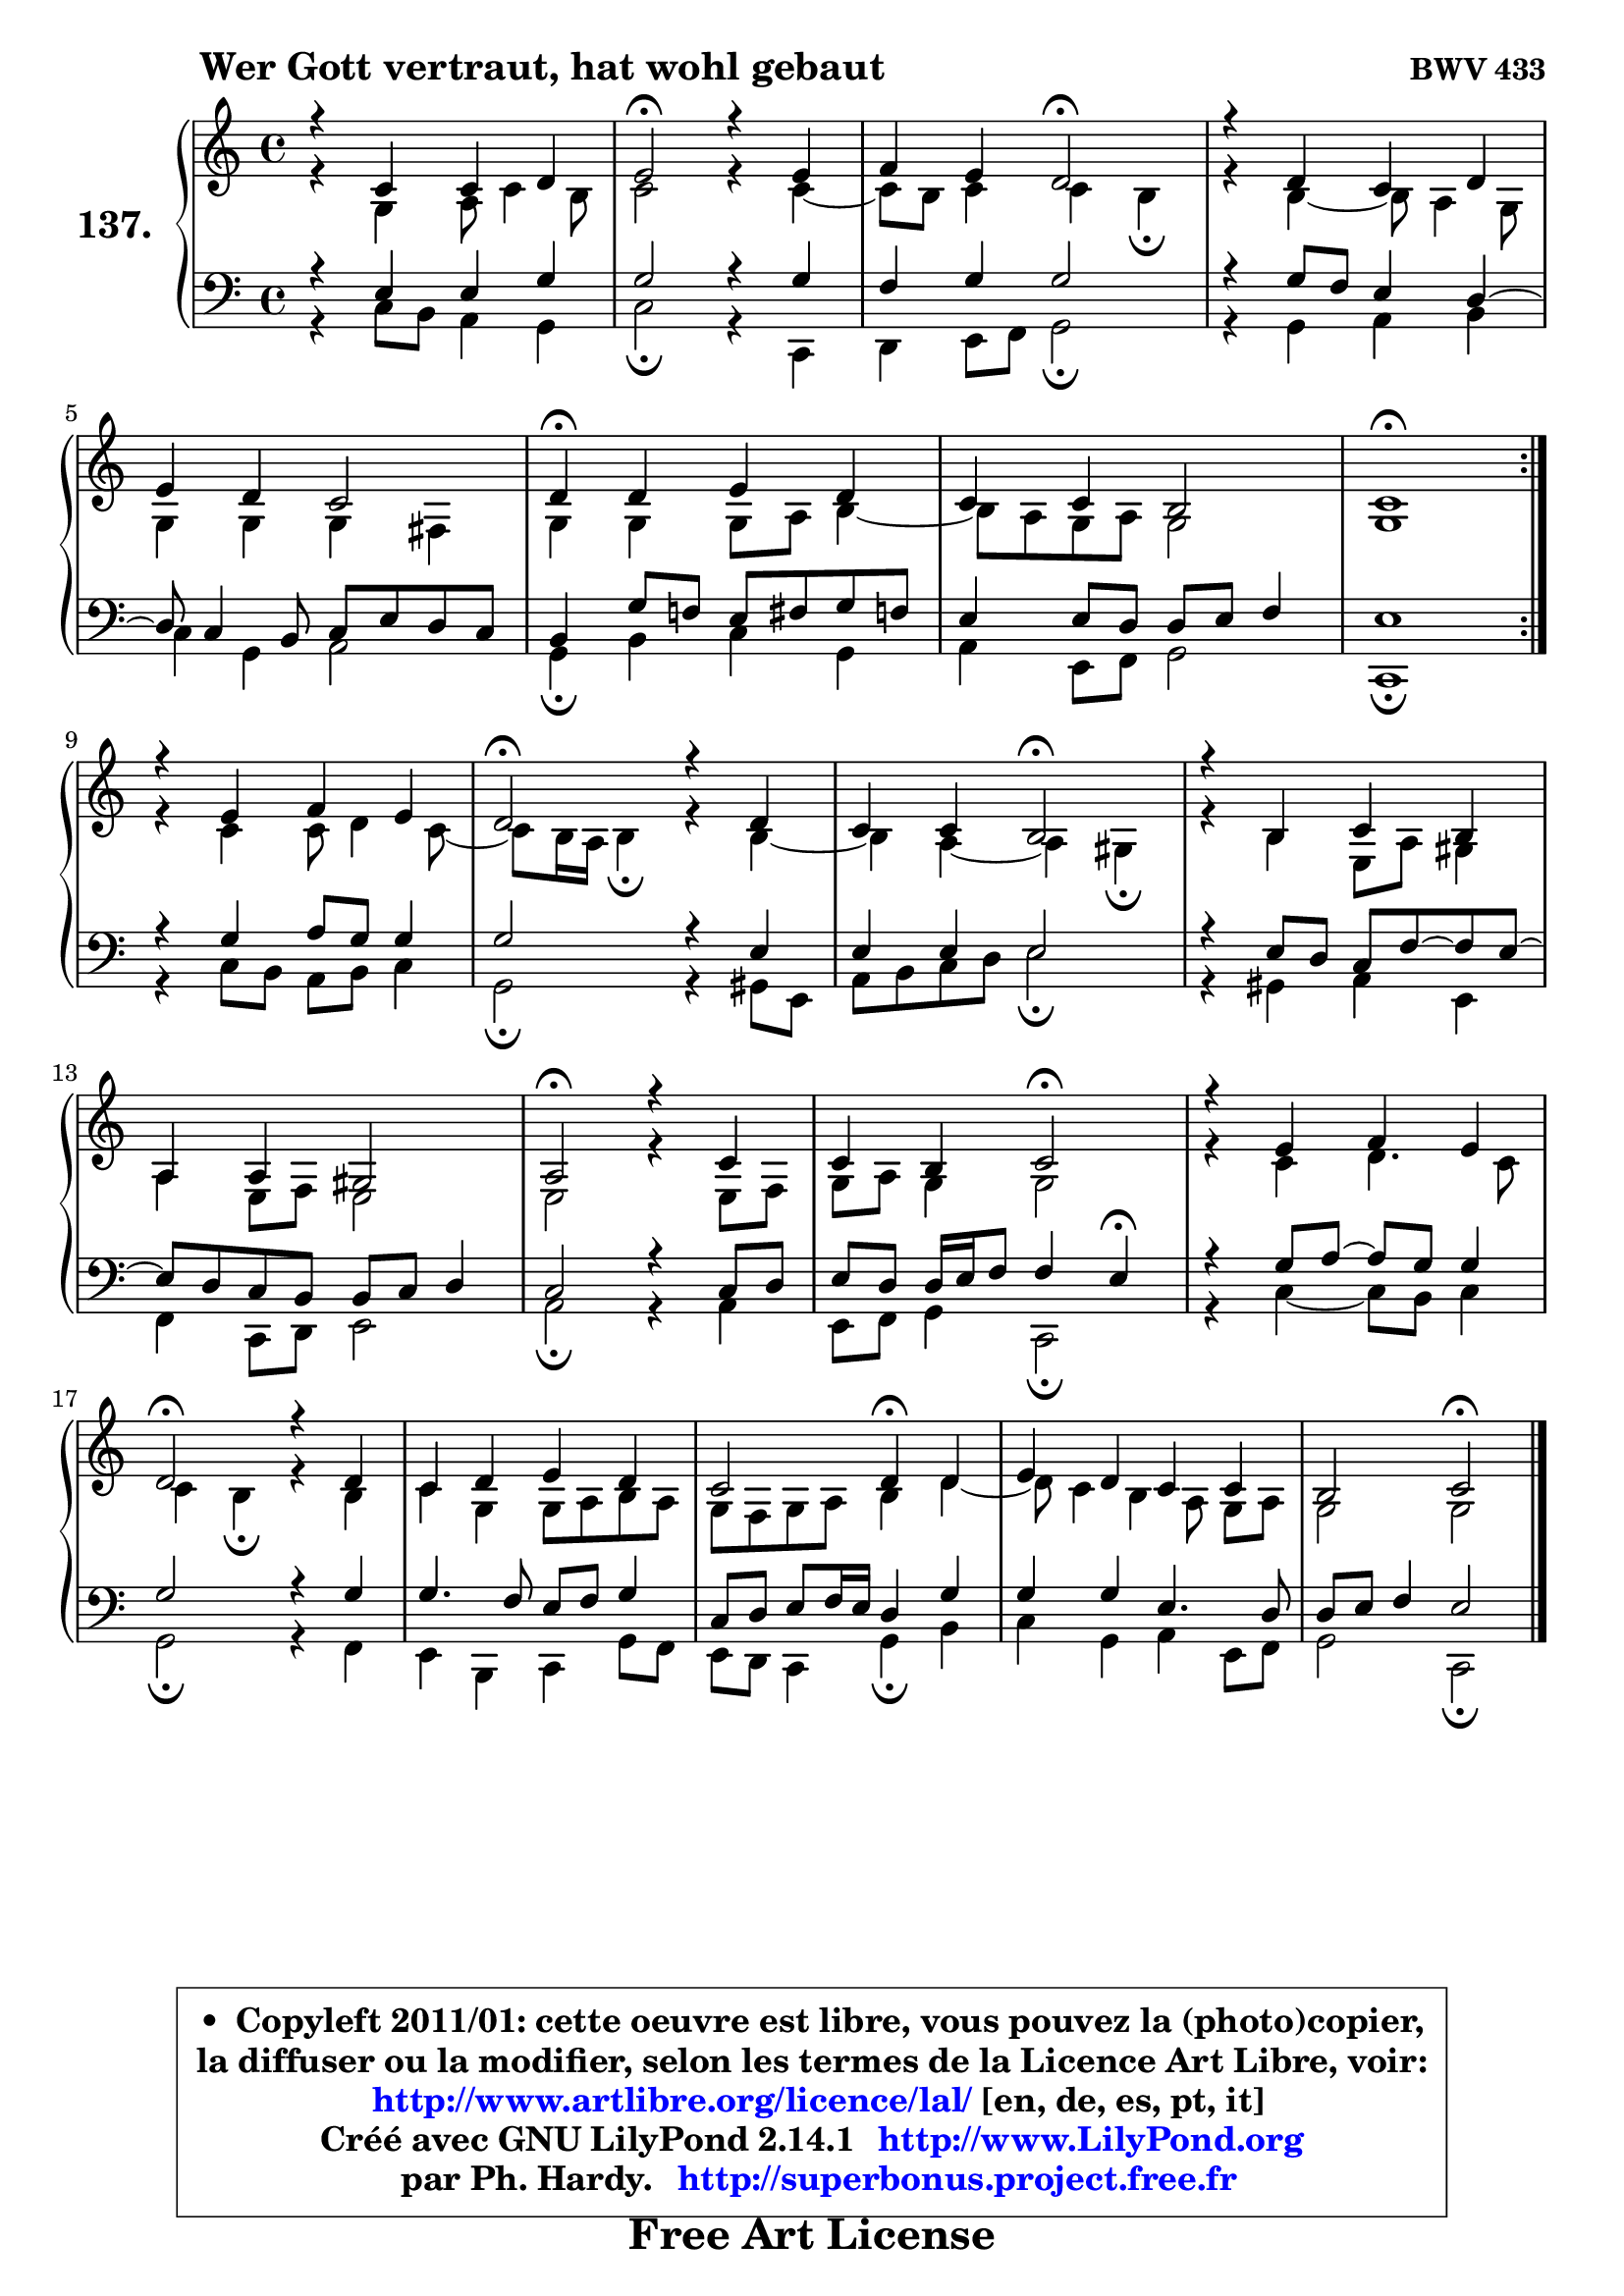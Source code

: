 
\version "2.14.1"

    \paper {
%	system-system-spacing #'padding = #0.1
%	score-system-spacing #'padding = #0.1
%	ragged-bottom = ##f
%	ragged-last-bottom = ##f
	}

    \header {
      opus = \markup { \bold "BWV 433" }
      piece = \markup { \hspace #9 \fontsize #2 \bold "Wer Gott vertraut, hat wohl gebaut" }
      maintainer = "Ph. Hardy"
      maintainerEmail = "superbonus.project@free.fr"
      lastupdated = "2011/Jul/20"
      tagline = \markup { \fontsize #3 \bold "Free Art License" }
      copyright = \markup { \fontsize #3  \bold   \override #'(box-padding .  1.0) \override #'(baseline-skip . 2.9) \box \column { \center-align { \fontsize #-2 \line { • \hspace #0.5 Copyleft 2011/01: cette oeuvre est libre, vous pouvez la (photo)copier, } \line { \fontsize #-2 \line {la diffuser ou la modifier, selon les termes de la Licence Art Libre, voir: } } \line { \fontsize #-2 \with-url #"http://www.artlibre.org/licence/lal/" \line { \fontsize #1 \hspace #1.0 \with-color #blue http://www.artlibre.org/licence/lal/ [en, de, es, pt, it] } } \line { \fontsize #-2 \line { Créé avec GNU LilyPond 2.14.1 \with-url #"http://www.LilyPond.org" \line { \with-color #blue \fontsize #1 \hspace #1.0 \with-color #blue http://www.LilyPond.org } } } \line { \hspace #1.0 \fontsize #-2 \line {par Ph. Hardy. } \line { \fontsize #-2 \with-url #"http://superbonus.project.free.fr" \line { \fontsize #1 \hspace #1.0 \with-color #blue http://superbonus.project.free.fr } } } } } }

	  }

  guidemidi = {
	\repeat volta 2 {
        R1 |
        \tempo 4 = 34 r2 \tempo 4 = 78 r2 |
        r2 \tempo 4 = 34 r2 \tempo 4 = 78 |
        R1 |
        R1 |
        \tempo 4 = 30 r4 \tempo 4 = 78 r2. |
        R1 |
        \tempo 4 = 34 r1 \tempo 4 = 78 | } %fin du repeat
        R1 |
        \tempo 4 = 34 r2 \tempo 4 = 78 r2 |
        r2 \tempo 4 = 34 r2 \tempo 4 = 78 |
        R1 |
        R1 |
        \tempo 4 = 34 r2 \tempo 4 = 78 r2 |
        r2 \tempo 4 = 34 r2 \tempo 4 = 78 |
        R1 |
        \tempo 4 = 34 r2 \tempo 4 = 78 r2 |
        R1 |
        r2 \tempo 4 = 30 r4 \tempo 4 = 78 r4 |
        R1 |
        r2 \tempo 4 = 34 r2 |
	}

  upper = {
\displayLilyMusic \transpose g c {
	\time 4/4
	\key g \major
	\clef treble
	\voiceOne
	<< { 
	% SOPRANO
	\set Voice.midiInstrument = "acoustic grand"
	\relative c'' {
	\repeat volta 2 {
        r4 g4 g a |
        b2\fermata r4 b4 |
        c4 b a2\fermata |
        r4 a4 g a |
\break
        b4 a g2 |
        a4\fermata a b a |
        g4 g fis2 |
        g1\fermata | } %fin du repeat
\break
        r4 b4 c b |
        a2\fermata r4 a4 |
        g4 g fis2\fermata |
        r4 fis4 g fis |
\break
        e4 e dis2 |
        e2\fermata r4 g4 |
        g4 fis g2\fermata |
        r4 b4 c b |
\break
        a2\fermata r4 a4 |
        g4 a b a |
        g2 a4\fermata a4 |
        b4 a g g |
        fis2 g2\fermata |
        \bar "|."
	} % fin de relative
	}

	\context Voice="1" { \voiceTwo 
	% ALTO
	\set Voice.midiInstrument = "acoustic grand"
	\relative c' {
	\repeat volta 2 {
        r4 d4 e8 g4 fis8 |
        g2 r4 g4 ~ |
	g8 fis8 g4 g fis\fermata |
        r4 fis4 ~ fis8 e4 d8 |
        d4 d d cis |
        d4 d d8 e fis4 ~ |
	fis8 e8 d e d2 |
        d1 | } %fin du repeat
        r4 g4 g8 a4 g8 ~ |
	g8 fis16 e fis4\fermata r4 fis4 ~ |
	fis4 e4 ~ e4 dis4\fermata |
        r4 fis4 b,8 e dis4 |
        e4 b8 c b2 |
        b2 r4 b8 c |
        d8 e d4 d2 |
        r4 g4 a4. g8 |
        g4 fis4\fermata r4 fis4 |
        g4 d d8 e fis e |
        d8 c d e fis4 a4 ~ |
	a8 g4 fis4 e8\noBeam d e |
        d2 d2 |
        \bar "|."
	} % fin de relative
	\oneVoice
	} >>
}
	}

    lower = {
\transpose g c {
	\time 4/4
	\key g \major
	\clef bass
	\voiceOne
	<< { 
	% TENOR
	\set Voice.midiInstrument = "acoustic grand"
	\relative c' {
	\repeat volta 2 {
        r4 b4 b d |
        d2 r4 d4 |
        c4 d d2 |
        r4 d8 c b4 a4 ~ |
	a8 g4 fis8 g b a g |
        fis4 d'8 c! b cis d c |
        b4 b8 a a b c4 |
        b1 | } %fin du repeat
        r4 d4 e8 d d4 |
        d2 r4 b4 |
        b4 b b2 |
        r4 b8 a g c8 ~ c b8 ~ |
	b8 a8 g fis fis g a4 |
        g2 r4 g8 a |
        b8 a a16 b c8 c4 b4\fermata |
        r4 d8 e ~ e d d4 |
        d2 r4 d4 |
        d4. c8 b c d4 |
        g,8 a b c16 b a4 d |
        d4 d b4. a8 |
        a8 b c4 b2 |
        \bar "|."
	} % fin de relative
	}
	\context Voice="1" { \voiceTwo 
	% BASS
	\set Voice.midiInstrument = "acoustic grand"
	\relative c' {
	\repeat volta 2 {
        r4 g8 fis e4 d |
        g2\fermata r4 g,4 |
        a4 b8 c d2\fermata |
        r4 d4 e fis |
        g4 d e2 |
        d4\fermata fis g d |
        e4 b8 c d2 |
        g,1\fermata | } %fin du repeat
        r4 g'8 fis e fis g4 |
        d2\fermata r4 dis8 b |
        e8 fis g a b2\fermata |
        r4 dis,4 e b |
        c4 g8 a b2 |
        e2\fermata r4 e4 |
        b8 c d4 g,2\fermata |
        r4 g'4 ~ g8 fis g4 |
        d2\fermata r4 c4 |
        b4 fis g d'8 c |
        b8 a g4 d'4\fermata fis |
        g4 d e b8 c |
        d2 g,2\fermata |
        \bar "|."
	} % fin de relative
	\oneVoice
	} >>
}
	}


    \score { 

	\new PianoStaff <<
	\set PianoStaff.instrumentName = \markup { \bold \huge "137." }
	\new Staff = "upper" \upper
	\new Staff = "lower" \lower
	>>

    \layout {
%	ragged-last = ##f
	   }

         } % fin de score

  \score {
    \unfoldRepeats { << \guidemidi \upper \lower >> }
    \midi {
    \context {
     \Staff
      \remove "Staff_performer"
               }

     \context {
      \Voice
       \consists "Staff_performer"
                }

     \context { 
      \Score
      tempoWholesPerMinute = #(ly:make-moment 78 4)
		}
	    }
	}


